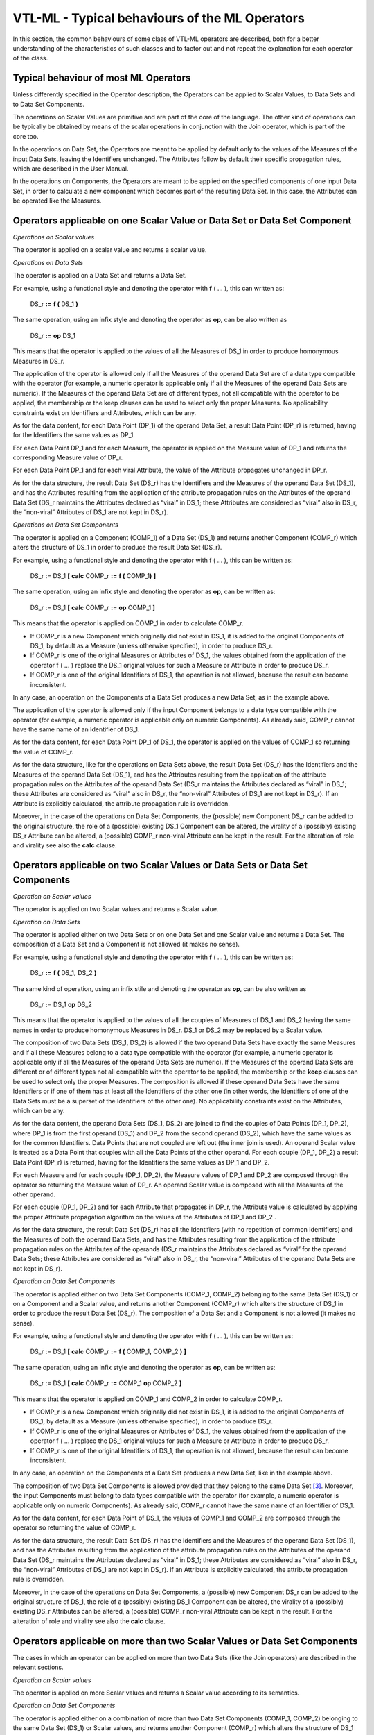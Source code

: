VTL-ML - Typical behaviours of the ML Operators
===============================================

In this section, the common behaviours of some class of VTL-ML operators
are described, both for a better understanding of the characteristics of
such classes and to factor out and not repeat the explanation for each
operator of the class.

Typical behaviour of most ML Operators 
---------------------------------------

Unless differently specified in the Operator description, the Operators
can be applied to Scalar Values, to Data Sets and to Data Set
Components.

The operations on Scalar Values are primitive and are part of the core
of the language. The other kind of operations can be typically be
obtained by means of the scalar operations in conjunction with the Join
operator, which is part of the core too.

In the operations on Data Set, the Operators are meant to be applied by
default only to the values of the Measures of the input Data Sets,
leaving the Identifiers unchanged. The Attributes follow by default
their specific propagation rules, which are described in the User
Manual.

In the operations on Components, the Operators are meant to be applied
on the specified components of one input Data Set, in order to calculate
a new component which becomes part of the resulting Data Set. In this
case, the Attributes can be operated like the Measures.

Operators applicable on one Scalar Value or Data Set or Data Set Component
--------------------------------------------------------------------------

*Operations on Scalar values*

The operator is applied on a scalar value and returns a scalar value.

*Operations on Data Sets*

The operator is applied on a Data Set and returns a Data Set.

For example, using a functional style and denoting the operator with
**f** ( … ), this can written as:

   DS_r **:=** **f (** DS_1 **)**

The same operation, using an infix style and denoting the operator as
**op**, can be also written as

   DS_r **:=** **op** DS_1

This means that the operator is applied to the values of all the
Measures of DS_1 in order to produce homonymous Measures in DS_r.

The application of the operator is allowed only if all the Measures of
the operand Data Set are of a data type compatible with the operator
(for example, a numeric operator is applicable only if all the Measures
of the operand Data Sets are numeric). If the Measures of the operand
Data Set are of different types, not all compatible with the operator to
be applied, the membership or the keep clauses can be used to select
only the proper Measures. No applicability constraints exist on
Identifiers and Attributes, which can be any.

As for the data content, for each Data Point (DP_1) of the operand Data
Set, a result Data Point (DP_r) is returned, having for the Identifiers
the same values as DP_1.

For each Data Point DP_1 and for each Measure, the operator is applied
on the Measure value of DP_1 and returns the corresponding Measure value
of DP_r.

For each Data Point DP_1 and for each viral Attribute, the value of the
Attribute propagates unchanged in DP_r.

As for the data structure, the result Data Set (DS_r) has the
Identifiers and the Measures of the operand Data Set (DS_1), and has the
Attributes resulting from the application of the attribute propagation
rules on the Attributes of the operand Data Set (DS_r maintains the
Attributes declared as “viral” in DS_1; these Attributes are considered
as “viral” also in DS_r, the “non-viral” Attributes of DS_1 are not kept
in DS_r).

*Operations on Data Set Components*

The operator is applied on a Component (COMP_1) of a Data Set (DS_1) and
returns another Component (COMP_r) which alters the structure of DS_1 in
order to produce the result Data Set (DS_r).

For example, using a functional style and denoting the operator with f (
… ), this can be written as:

   DS_r := DS_1 **[** **calc** COMP_r **:=** **f (** COMP_1\ **)** **]**

The same operation, using an infix style and denoting the operator as
**op**, can be written as:

   DS_r := DS_1 **[** **calc** COMP_r **:=** **op** COMP_1 **]**

This means that the operator is applied on COMP_1 in order to calculate
COMP_r.

-  If COMP_r is a new Component which originally did not exist in DS_1,
   it is added to the original Components of DS_1, by default as a
   Measure (unless otherwise specified), in order to produce DS_r.

-  If COMP_r is one of the original Measures or Attributes of DS_1, the
   values obtained from the application of the operator f ( … ) replace
   the DS_1 original values for such a Measure or Attribute in order to
   produce DS_r.

-  If COMP_r is one of the original Identifiers of DS_1, the operation
   is not allowed, because the result can become inconsistent.

In any case, an operation on the Components of a Data Set produces a new
Data Set, as in the example above.

The application of the operator is allowed only if the input Component
belongs to a data type compatible with the operator (for example, a
numeric operator is applicable only on numeric Components). As already
said, COMP_r cannot have the same name of an Identifier of DS_1.

As for the data content, for each Data Point DP_1 of DS_1, the operator
is applied on the values of COMP_1 so returning the value of COMP_r.

As for the data structure, like for the operations on Data Sets above,
the result Data Set (DS_r) has the Identifiers and the Measures of the
operand Data Set (DS_1), and has the Attributes resulting from the
application of the attribute propagation rules on the Attributes of the
operand Data Set (DS_r maintains the Attributes declared as “viral” in
DS_1; these Attributes are considered as “viral” also in DS_r, the
“non-viral” Attributes of DS_1 are not kept in DS_r). If an Attribute is
explicitly calculated, the attribute propagation rule is overridden.

Moreover, in the case of the operations on Data Set Components, the
(possible) new Component DS_r can be added to the original structure,
the role of a (possible) existing DS_1 Component can be altered, the
virality of a (possibly) existing DS_r Attribute can be altered, a
(possible) COMP_r non-viral Attribute can be kept in the result. For the
alteration of role and virality see also the **calc** clause.

Operators applicable on two Scalar Values or Data Sets or Data Set Components 
------------------------------------------------------------------------------

*Operation on Scalar values*

The operator is applied on two Scalar values and returns a Scalar value.

*Operation on Data Sets*

The operator is applied either on two Data Sets or on one Data Set and
one Scalar value and returns a Data Set. The composition of a Data Set
and a Component is not allowed (it makes no sense).

For example, using a functional style and denoting the operator with
**f** ( … ), this can be written as:

   DS_r **:=** **f (** DS_1\ **,** DS_2 **)**

The same kind of operation, using an infix stile and denoting the
operator as **op**, can be also written as

   DS_r **:=** DS_1 **op** DS_2

This means that the operator is applied to the values of all the couples
of Measures of DS_1 and DS_2 having the same names in order to produce
homonymous Measures in DS_r. DS_1 or DS_2 may be replaced by a Scalar
value.

The composition of two Data Sets (DS_1, DS_2) is allowed if the two
operand Data Sets have exactly the same Measures and if all these
Measures belong to a data type compatible with the operator (for
example, a numeric operator is applicable only if all the Measures of
the operand Data Sets are numeric). If the Measures of the operand Data
Sets are different or of different types not all compatible with the
operator to be applied, the membership or the **keep** clauses can be
used to select only the proper Measures. The composition is allowed if
these operand Data Sets have the same Identifiers or if one of them has
at least all the Identifiers of the other one (in other words, the
Identifiers of one of the Data Sets must be a superset of the
Identifiers of the other one). No applicability constraints exist on the
Attributes, which can be any.

As for the data content, the operand Data Sets (DS_1, DS_2) are joined
to find the couples of Data Points (DP_1, DP_2), where DP_1 is from the
first operand (DS_1) and DP_2 from the second operand (DS_2), which have
the same values as for the common Identifiers. Data Points that are not
coupled are left out (the inner join is used). An operand Scalar value
is treated as a Data Point that couples with all the Data Points of the
other operand. For each couple (DP_1, DP_2) a result Data Point (DP_r)
is returned, having for the Identifiers the same values as DP_1 and
DP_2.

For each Measure and for each couple (DP_1, DP_2), the Measure values of
DP_1 and DP_2 are composed through the operator so returning the Measure
value of DP_r. An operand Scalar value is composed with all the Measures
of the other operand.

For each couple (DP_1, DP_2) and for each Attribute that propagates in
DP_r, the Attribute value is calculated by applying the proper Attribute
propagation algorithm on the values of the Attributes of DP_1 and DP_2 .

As for the data structure, the result Data Set (DS_r) has all the
Identifiers (with no repetition of common Identifiers) and the Measures
of both the operand Data Sets, and has the Attributes resulting from the
application of the attribute propagation rules on the Attributes of the
operands (DS_r maintains the Attributes declared as “viral” for the
operand Data Sets; these Attributes are considered as “viral” also in
DS_r, the “non-viral” Attributes of the operand Data Sets are not kept
in DS_r).

*Operation on Data Set Components*

The operator is applied either on two Data Set Components (COMP_1,
COMP_2) belonging to the same Data Set (DS_1) or on a Component and a
Scalar value, and returns another Component (COMP_r) which alters the
structure of DS_1 in order to produce the result Data Set (DS_r). The
composition of a Data Set and a Component is not allowed (it makes no
sense).

For example, using a functional style and denoting the operator with
**f** ( … ), this can be written as:

   DS_r := DS_1 **[** **calc** COMP_r **:=** **f (** COMP_1\ **,**
   COMP_2 **)** **]**

The same operation, using an infix style and denoting the operator as
**op**, can be written as:

   DS_r := DS_1 **[** **calc** COMP_r **:=** COMP_1 **op** COMP_2 **]**

This means that the operator is applied on COMP_1 and COMP_2 in order to
calculate COMP_r.

-  If COMP_r is a new Component which originally did not exist in DS_1,
   it is added to the original Components of DS_1, by default as a
   Measure (unless otherwise specified), in order to produce DS_r.

-  If COMP_r is one of the original Measures or Attributes of DS_1, the
   values obtained from the application of the operator f ( … ) replace
   the DS_1 original values for such a Measure or Attribute in order to
   produce DS_r.

-  If COMP_r is one of the original Identifiers of DS_1, the operation
   is not allowed, because the result can become inconsistent.

In any case, an operation on the Components of a Data Set produces a new
Data Set, like in the example above.

The composition of two Data Set Components is allowed provided that they
belong to the same Data Set [3]_. Moreover, the input Components must
belong to data types compatible with the operator (for example, a
numeric operator is applicable only on numeric Components). As already
said, COMP_r cannot have the same name of an Identifier of DS_1.

As for the data content, for each Data Point of DS_1, the values of
COMP_1 and COMP_2 are composed through the operator so returning the
value of COMP_r.

As for the data structure, the result Data Set (DS_r) has the
Identifiers and the Measures of the operand Data Set (DS_1), and has the
Attributes resulting from the application of the attribute propagation
rules on the Attributes of the operand Data Set (DS_r maintains the
Attributes declared as “viral” in DS_1; these Attributes are considered
as “viral” also in DS_r, the “non-viral” Attributes of DS_1 are not kept
in DS_r). If an Attribute is explicitly calculated, the attribute
propagation rule is overridden.

Moreover, in the case of the operations on Data Set Components, a
(possible) new Component DS_r can be added to the original structure of
DS_1, the role of a (possibly) existing DS_1 Component can be altered,
the virality of a (possibly) existing DS_r Attributes can be altered, a
(possible) COMP_r non-viral Attribute can be kept in the result. For the
alteration of role and virality see also the **calc** clause.

Operators applicable on more than two Scalar Values or Data Set Components 
---------------------------------------------------------------------------

The cases in which an operator can be applied on more than two Data Sets
(like the Join operators) are described in the relevant sections.

*Operation on Scalar values*

The operator is applied on more Scalar values and returns a Scalar value
according to its semantics.

*Operation on Data Set Components*

The operator is applied either on a combination of more than two Data
Set Components (COMP_1, COMP_2) belonging to the same Data Set (DS_1) or
Scalar values, and returns another Component (COMP_r) which alters the
structure of DS_1 in order to produce the result Data Set (DS_r). The
composition of a Data Set and a Component is not allowed (it makes no
sense).

For example, using a functional style and denoting the operator with
**f** ( … ), this can be written as:

   DS_r := DS_1 **[** **substr** COMP_r **:=** **f (** COMP_1\ **,**
   COMP_2, COMP_3 **)** **]**

This means that the operator is applied on COMP_1, COMP_2 and COMP_3 in
order to calculate COMP_r.

-  If COMP_r is a new Component which originally did not exist in DS_1,
   it is added to the original Components of DS_1, by default as a
   Measure (unless otherwise specified), in order to produce DS_r.

-  If COMP_r is one of the original Measures or Attributes of DS_1, the
   values obtained from the application of the operator f ( … ) replace
   the DS_1 original values for such a Measure or Attribute in order to
   produce DS_r.

-  If COMP_r is one of the original Identifiers of DS_1, the operation
   is not allowed, because the result can become inconsistent.

In any case, an operation on the Components of a Data Set produces a new
Data Set, like in the example above.

The composition of more Data Set Components is allowed provided that
they belong to the same Data Set [4]_. Moreover, the input Components
must belong to data types compatible with the operator (for example, a
numeric operator is applicable only on numeric Components). As already
said, COMP_r cannot have the same name of an Identifier of DS_1.

As for the data content, for each Data Point of DS_1, the values of
COMP_1, COMP_2 and COMP_3 are composed through the operator so returning
the value of COMP_r.

As for the data structure, the result Data Set (DS_r) has the
Identifiers and the Measures of the operand Data Set (DS_1), and has the
Attributes resulting from the application of the attribute propagation
rules on the Attributes of the operand Data Set (DS_r maintains the
Attributes declared as “viral” in DS_1; these Attributes are considered
as “viral” also in DS_r, the “non-viral” Attributes of DS_1 are not kept
in DS_r). If an Attribute is explicitly calculated, the attribute
propagation rule is overridden.

Moreover, in the case of the operations on Data Set Components, a
(possible) new Component DS_r can be added to the original structure of
DS_1, the role of a (possibly) existing DS_1 Component can be altered,
the virality of a (possibly) existing DS_r Attributes can be altered, a
(possible) COMP_r non-viral Attribute can be kept in the result. For the
alteration of role and virality see also the **calc** clause.

Behaviour of Boolean operators 
-------------------------------

The Boolean operators are allowed only on operand Data Sets that have a
single measure of type *boolean*. As for the other aspects, the
behaviour is the same as the operators applicable on one or two Data
Sets described above.

Behaviour of Set operators
--------------------------

These operators apply the classical set operations (union, intersection,
difference, symmetric differences) to the Data Sets, considering them as
sets of Data Points. These operations are possible only if the Data Sets
to be operated have the same data structure, and therefore the same
Identifiers, Measures and Attributes [5]_.

Behaviour of Time operators 
----------------------------

The *time* operators are the operators dealing with *time*, *date* and
*time_period* basic scalar types. These types are described in the User
Manual in the sections “Basic Scalar Types” and “External
representations and literals used in the VTL Manuals”.

The time-related formats used for explaining the time operators are the
following (they are described also in the User Manual).

For the *time* values:

   *YYYY-MM-DD/YYYY-MM-DD*

   Where *YYYY* are 4 digits for the year, *MM* two digits for the
   month, *DD* two digits for the day. For example:

   2000-01-01/2000-12-31 the whole year 2000

   2000-01-01/2009-12-31 the first decade of the XXI century

For the *date* values:

   *YYYY-MM-DD*

   The meaning of the symbols is the same as above. For example:

   2000-12-31 the 31\ :sup:`st` December of the year 2000

   2010-01-01 the first of January of the year 2010

For the *time_period* values:

   *YYYY{P}{NNN}*

   Where *YYYY* are 4 digits for the year, *P* is one character for the
   period indicator of the regular period (it refers to the *duration*
   data type and can assume one of the possible values listed below),
   *NNN* are from zero to three digits which contain the progressive
   number of the period in the year. For annual data the A and the three
   digits NNN can be omitted. For example:

   2000M12 the month of December of the year 2000 (duration: M)

   2010Q1 the first quarter of the year 2010 (duration: Q)

   2010A the whole year 2010 (duration: A)

   2010 the whole year 2010 (duration: A)

For the *duration* values, which are the possible values of the period
indicator of the regular periods above, it is used for simplicity just
one character whose possible values are the following:

   *Code Duration*

   D Day

   W Week

   M Month

   Q Quarter

   S Semester

   A Year

As mentioned in the User Manual, these are only examples of possible
time-related representations, each VTL system is free of adopting
different ones. In fact no predefined representations are prescribed,
VTL systems are free to using they preferred or already existing ones.

Several time operators deal with the specific case of Data Sets of time
series, having an Identifier component that acts as the reference time
and can be of one of the scalar types *time*, *date* or *time_period*;
moreover this Identifier must be periodical, i.e. its possible values
are regularly spaced and therefore have constant duration (frequency).

It is worthwhile to recall here that, in the case of Data Sets of time
series, VTL assumes that the information about which is the Identifier
Components that acts as the reference time and which is the period
(frequency) of the time series exists and is available in some way in
the VTL system. The VTL Operators are aware of which is the reference
time and the period (frequency) of the time series and use these
information to perform correct operations. VTL also assumes that a Value
Domain representing the possible periods (e.g. the period indicator
Value Domain shown above) exists and refers to the *duration* scalar
type. For the assumptions above, the users do not need to specify which
is the Identifier Component having the role of reference time.

The operators for time series can be applied only on Data Sets of time
series and returns a Data Set of time series. The result Data Set has
the same Identifier, Measure and Attribute Components as the operand
Data Set and contains the same time series as the operand. The Attribute
propagation rule is not applied.

Operators changing the data type
--------------------------------

These Operators change the Scalar data type of the operands they are
applied to (i.e. the type of the result is different from the type of
the operand). For example, the **length** operator is applied to a value
of *string* type and returns a value of *integer* type. Another example
is the **cast** operator.

*Operation on Scalar values*

The operator is applied on (one or more) Scalar values and returns one
Scalar value of a different data type.

*Operation on Data Sets*

If an Operator change the data type of the Variable it is applied to
(e.g., from *string* to *number*), the result Data Set cannot maintain
this Variable as it happens in the previous cases, because a Variable
cannot have different data types in different Data Sets [6]_.

As a consequence, the converted variable cannot follow the same rules
described in the sections above and must be replaced, in the result Data
Set, by another Variable of the proper data type.

For sake of simplicity, the operators changing the data type are allowed
only on mono-measure operand Data Sets, so that the conversion happens
on just one Measure. A default generic Measure is assigned by default to
the result Data Set, depending on the data type of the result (the
default Measure Variables are reported in the table below).

Therefore, if the operands are originally multi-measure, just one
Measure must be pre-emptively selected (for example through the
membership operator) in order to apply the changing-type operator.
Moreover, if in the result Data Set a different Measure Variable name is
desired than the one assigned by default, it is possible to change the
Variable name (see the **rename** operator).

As for the Identifiers and the Attributes, the behaviour of these
operators is the same as the typical behaviour of the unary or binary
operators.

*Operation on Data Set Components*

For the same reasons above, the result Component cannot be the same as
one of the operand Components and must be of the appropriate Scalar data
type.

*Default Names for Variables and Value Domains used in this manual*

The following table shows the default Variable names and the relevant
default Value Domain. These are only the names used in this manual for
explanatory purposes and can be personalised in the implementations. If
VTL rules are exchanged, the personalised names need to be shared with
the partners of the exchange.

+---------------------+-----------------------+-----------------------+
| **Scalar data       | **Default Variable**  | **Default Value       |
| type**              |                       | Domain**              |
+=====================+=======================+=======================+
| string              | string_var            | string_vd             |
+---------------------+-----------------------+-----------------------+
| number              | num_var               | num_vd                |
+---------------------+-----------------------+-----------------------+
| integer             | int_var               | int_vd                |
+---------------------+-----------------------+-----------------------+
| time                | time_var              | time_vd               |
+---------------------+-----------------------+-----------------------+
| time_period         | time_period_var       | time_period_vd        |
+---------------------+-----------------------+-----------------------+
| date                | date_var              | date_vd               |
+---------------------+-----------------------+-----------------------+
| duration            | duration_var          | duration_vd           |
+---------------------+-----------------------+-----------------------+
| boolean             | bool_var              | bool_vd               |
+---------------------+-----------------------+-----------------------+

Type Conversion and Formatting Mask 
------------------------------------

The conversions between *scalar* types is provided by the operator
**cast**, described in the section of the general purpose operators.
Some particular types of conversion require the specification of a
formatting mask, which specifies which format the source or the
destination of the conversion should assume. The formatting masks for
the various scalar types are explained here.

If needed, the formatting Masks can be personalized in the VTL
implementations. If VTL rules are exchanged, the personalised masks need
to be shared with the partners of the exchange.

The Numbers Formatting Mask
~~~~~~~~~~~~~~~~~~~~~~~~~~~

The **number formatting mask** can be defined as a combination of
characters whose meaning is the following:

-  “D” one numeric digit (for the mantissa of the scientific notation)

-  “E” one numeric digit (for the exponent of the scientific notation)

-  “\*” an arbitrary number of digits

-  “+” at least one digit

-  “.” (dot) can be used as a separator between the integer and the
   decimal parts.

-  “,” (comma) can be used as a separator between the integer and the
   decimal parts.

Examples of valid masks are:

DD.DDDDD, DD.D, D, D.DDDD, D\*.D\*, D+.D+ , DD.DDDEEEE

The Time Formatting Mask
~~~~~~~~~~~~~~~~~~~~~~~~

The format of the values of the types *time*, *date* and *time_period*
can be specified through specific formatting masks. A mask related to
*time*, *date* and *time_period* is formed by a sequence of symbols
which denote:

-  the time units that are used, for example years, months, days

-  the format in which they are represented, for example 4 digits for
   the year (2018), 2 digits for the month within the year (04 for
   April) and 2 digits for the day within the year and the month (05 for
   the 5\ :sup:`th`)

-  the order of these parts; for example, first the 4 digits for the
   year, then the 2 digits for the month and finally the 2 digits for
   the day

-  other (possible) typographical characters used in the representation;
   for example, a line between the year and the month and between the
   month and the day (e.g., 2018-04-05).

..

   The time formatting masks follows the general rules below.

   For a numerical representations of the time units:

-  A digit is denoted through the use of a **special character** which
   depends on the time unit. for example Y is for “year”, M is for
   “month” and D is for “day”

-  The special character is lowercase for the time units shorter than
   the day (for example h for “hour”, m for “minute”, s for “second”)
   and uppercase for time units equal to “day” or longer (for example W
   for “week”, Q for “quarter”, S for “semester”)

-  The number of letters matches the number of digits, for example YYYY
   means that the year is represented with four digits and MM that the
   month is of 2 digits

-  The numerical representation is assumed to be padded by leading 0 by
   default, for example MM means that April is represented as 04 and the
   year 33 AD as 0033

-  If the numerical representation is not padded, the optional digits
   that can be omitted (if equal to zero) are enclosed within braces;
   for example {M}M means that April is represented by 4 and December by
   12, while {YYY}Y means that the 33 AD is represented by 33

..

   For textual representations of the time units:

-  **Special words** denote a textual localized representation of a
   certain unit, for example DAY means a textual representation of the
   day (MONDAY, TUESDAY …)

-  An optional number following the special word denote the maximum
   length, for example DAY3 is a textual representation that uses three
   characters (MON, TUE …)

-  The case of the special word correspond to the case of the value; for
   example day3 (lowercase) denotes the values mon, tue …

-  The case of the initial character of the special word correspond to
   the case of the initial character of the time format; for example
   Day3 denotes the values Mon, Tue …

-  The letter P denotes the period indicator, (i.e., day, week, month …)
   and the letter p denotes the number of periods

..

   Representation of more time units:

-  If more time units are used in the same mask (for example years,
   months, days), it is assumed that the more detailed units (e.g., the
   day) are expressed through the order number that they assume within
   the less detailed ones (e.g., the month and the year). For example,
   if years, weeks and days are used, the weeks are within the year
   (from 1 to 53) and the days are within the year and the week (from 1
   to 7).

-  The position of the digits in the mask denotes the position of the
   corresponding values; for example, YYYMMDD means four digits for the
   year followed by two digits for the month and then two digits for the
   day (e.g., 20180405 means the year 2018, month April, day
   5\ :sup:`th`)

-  Any other character can be used in the mask, meaning simply that it
   appears in the same position; for example, YYYY-MM-DD means that the
   values of year, month and day are separated by a line (e.g.,
   2018-04-05 means the year 2018, month April, day 5\ :sup:`th`) and
   \\PMM denotes the letter “P” followed by two characters for the
   month.

-  The special characters and the special words, if prefixed by the
   reverse slash (\\) in the mask, appear in the same position in the
   time format; for example \\PMM\\M means the letter “P” followed by
   two characters for the month and then the letter “M”; for example,
   P03M means a period of three months (this is an ISO 8601 standard
   representation for a period of MM months). The reverse slash can
   appear in the format if needed by prefixing it with another reverse
   slash; for example YYYY\\\\MM means for digits for the year, a
   reverse slash and two digits for the month.

..

   The **special characters** and the corresponding time units are the
   following:

   C century

   Y year

   S semester

   Q quarter

   M month

   W week

   D day

   h hour digit (by default on 24 hours)

   m minute

   s second

   d decimal of second

   P period indicator (see the “duration” codes below)

   p number of periods

The **special words** for textual representations are the following:

AM/PM indicator of AM / PM (e.g. am/pm for “am” or “pm”)

MONTH textual representation of the month (e.g., JANUARY for January)

DAY textual representation of the day (e.g., MONDAY for Monday)

**Examples of formatting masks for the time scalar type:**

A Scalar Value of type *time* denotes time intervals of any duration and
expressed with any precision, which are the intervening time between two
time points.

These examples are about three possible ISO 8601 formats for expressing
time intervals:

-  Start and end time points, such as
   "2015-03-03T09:30:45Z/2018-04-05T12:30:15Z"

..

   VTL Mask: YYYY-MM-DDThh:mm:ssZ/YYYY-MM-DDThh:mm:ssZ

-  Start and duration, such as "2015-03-03T09:30:45-01/P1Y2M10DT2H30M"

..

   VTL Mask: YYYY-MM-DDThh:mm:ss-01/PY\\YM\\MDD\\DT{h}h\\Hmm\\M

-  Duration and end, such as "P1Y2M10DT2H30M/2018-04-05T12:30:00+02"

..

   VTL Mask: PY\\YM\\MDD\\DT{h}h\\Hmm\\M/YYYY-MM-DDThh:mm:ssZ

Example of other possible ISO formats having accuracy reduced to the day

-  Start and end, such as "20150303/20180405"

..

   VTL Mask: YYYY-MM-DD/YYYY-MM-DD

-  Start and duration, such as "2015-03-03/P1Y2M10D"

..

   VTL Mask: YYYY-MM-DD/PY\\YM\\MDD\\D

-  Duration and end, such as "P1Y2M10D/2018-04-05"

..

   VTL Mask: PY\\YM\\MDD\\DT/YYYY-MM-DD

**Examples of formatting masks for the date scalar type:**

A *date* scalar type is a point in time, equivalent to an interval of
time having coincident start and end duration equal to zero.

These examples about possible ISO 8601 formats for expressing dates:

-  Date and day time with separators: "2015-03-03T09:30:45Z"

..

   VTL Mask: YYYY-MM-DDThh:mm:ssZ

-  Date and day time without separators "20150303T093045-01 "

..

   VTL Mask: YYYYMMDDThhmmss-01

Example of other possible ISO formats having accuracy reduced to the day

-  Date and day-time with separators "2015-03-03/2018-04-05"

..

   VTL Mask: YYYY-MM-DD/YYYY-MM-DD

-  Start and duration, such as "2015-03-03/P1Y2M10D"

..

   VTL Mask: YYYY-MM-DD/PY\\YM\\MDD\\D

**Examples of formatting masks for the time_period scalar type:**

A *time_period* denotes non-overlapping time intervals having a regular
duration (for example the years, the quarters of years, the months, the
weeks and so on). The time_period values include the representation of
the duration of the period.

These examples are about possible formats for expressing time-periods:

-  Generic time period within the year such as: "2015Q4",
   "2015M12""2015D365"

..

   VTL Mask: YYYYP{ppp} where P is the period indicator and ppp three
   digits for the number of periods, in the values, the period indicator
   may assume one of the values of the duration scalar type listed
   below.

-  Monthly period: "2015M03"

..

   VTL Mask: YYYY\\MMM

**Examples of formatting masks for the duration scalar type:**

A Scalar Value of type *duration* denotes the length of a time interval
expressed with any precision and without connection to any particular
time point (for example one year, half month, one hour and fifteen
minutes).

These examples are about possible formats for expressing durations
(period / frequency)

-  Non ISO representation of the *duration* in one character, whose
   possible codes are:

..

   *Code Duration*

   D Day

   W Week

   M Month

   Q Quarter

   S Semester

   A Year

VTL Mask: P (period indicator)

-  ISO 8601 composite duration: "P10Y2M12DT02H30M15S" (P stands for
   “period”)

..

   VTL Mask: \\PYY\\YM\\MDD\\DThh\\Hmm\\Mss\\S

-  ISO 8601 duration in weeks: "P018W" (P stands for “period”)

..

   VTL Mask: \\PWWW\\W

-  ISO 4 characters representation: P10M (ten months), P02Q (two
   quarters) …

..

   VTL Mask: \\PppP

**Examples of fixed characters used in the ISO 8601 standard which can
appear as fixed characters in the relevant masks:**

   P designator of duration

   T designator of time

   Z designator of UTC zone

   “+” designator of offset from UTC zone

   ”-“ designator of offset form UTC zone

   / time interval separator

Attribute propagation 
----------------------

The VTL has different default behaviours for Attributes and for
Measures, to comply as much as possible with the relevant manipulation
needs. At the Data Set level, the VTL Operators manipulate by default
only the Measures and not the Attributes. At the Component level,
instead, Attributes are calculated like Measures, therefore the
algorithms for calculating Attributes, if any, can be specified
explicitly in the invocation of the Operators. This is the behaviour of
clauses like **calc**, **keep**, **drop**, **rename** and so on, either
inside or outside the join (see the detailed description of these
operators in the Reference Manual).

The users which want to automatize the propagation of the Attributes’
Values can optionally enforce a mechanism, called Attribute Propagation
rule, whose behaviour is explained in the User Manual (see the section
“Behaviour for Attribute Components”). The adoption of this mechanism is
optional, users are free to allow the attribute propagation rule or not.
The users that do not want to allow Attribute propagation rules simply
will not implement what follows.

In short, the automatic propagation of an Attribute depends on a Boolean
characteristic, called “virality”, which can be assigned to any
Attribute of a Data Set (a viral Attribute has virality = **true**, a
non-viral Attribute has virality=**false**, if the virality is not defined,
the Attribute is considered as non-viral).

By default, an Attribute propagates from the operand Data Sets (DS_i) to
the result Data Set (DS_r) if it is “viral” at least in one of the
operand Data Sets. By default, an Attribute which is viral in one of the
operands DS_i is considered as viral also in the result DS_r.

The Attribute propagation rule does not apply for the time series
operators.

The Attribute propagation rule does not apply if the operations on the
Attributes to be propagated are explicitly specified in the expression
(for example through the **keep** and **calc** operators). This way it
is possible to keep in the result also Attribute which are non-viral in
all the operands, to drop viral Attributes, to override the (possible)
default calculation algorithm of the Attribute, to change the virality
of the resulting Attributes.

.. [3]
   As obvious, the input Data Set can be the result of a previous
   composition of more other Data Sets, even within the same expression

.. [4]
   As obvious, the input Data Set can be the result of a previous
   composition of more other Data Sets, even within the same expression

.. [5]
   According to the VTL IM, the Variables that have the same name have
   also the same data type

.. [6]
   This according both to the mathematical meaning of a Variable and the
   VTL Information Model; in fact a Represented Variable is defined on
   just one Value Domain, which has just one data type, independently of
   the Data Structures and the Data Sets in which the Variable is used.
